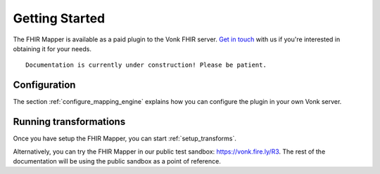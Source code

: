 .. _getting_started:

===============
Getting Started
===============
The FHIR Mapper is available as a paid plugin to the Vonk FHIR server. `Get in touch <https://fire.ly/contact/>`_ with us if you're interested in obtaining it for your needs. ::


    Documentation is currently under construction! Please be patient.
   

Configuration
-------------

The section :ref:`configure_mapping_engine` explains how you can configure the plugin in your own Vonk server.

.. _mappingengine_run:

Running transformations
-----------------------

Once you have setup the FHIR Mapper, you can start :ref:`setup_transforms`.

Alternatively, you can try the FHIR Mapper in our public test sandbox: https://vonk.fire.ly/R3. The rest of the documentation will be using the public sandbox as a point of reference.
